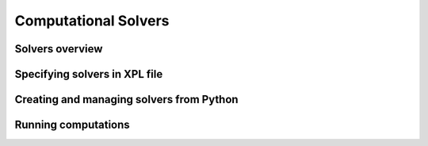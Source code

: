 .. _sec-solvers:
*********************
Computational Solvers
*********************

Solvers overview
================

Specifying solvers in XPL file
==============================

Creating and managing solvers from Python
=========================================

Running computations
====================


